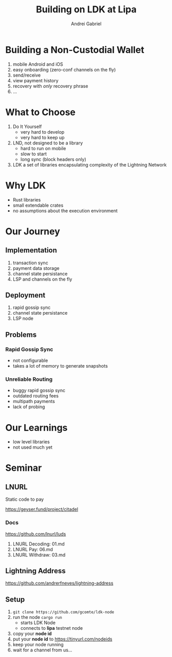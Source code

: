 #+AUTHOR: Andrei
#+AUTHOR: Gabriel
#+TITLE: Building on LDK at Lipa
#+LANGUAGE: en
#+OPTIONS: creator:nil
#+OPTIONS: email:nil
#+OPTIONS: html-postamble:nil
#+OPTIONS: html-scripts:nil
#+OPTIONS: num:nil
#+OPTIONS: reveal_history:t
#+OPTIONS: timestamp:nil
#+OPTIONS: toc:nil
#+OPTIONS: ^:nil

* Building a Non-Custodial Wallet
#+ATTR_REVEAL: :frag (appear)
1. mobile Android and iOS
2. easy onboarding (zero-conf channels on the fly)
3. send/receive
4. view payment history
5. recovery with /only/ recovery phrase
6. ...

* What to Choose
#+ATTR_REVEAL: :frag (appear)
1. Do It Yourself
   - very hard to develop
   - very hard to keep up
2. LND, not designed to be a library
   - hard to run on mobile
   - slow to start
   - long sync (block headers only)
3. LDK
   a set of libraries encapsulating complexity of the Lightning Network

* Why LDK
- Rust libraries
- small extendable crates
- no assumptions about the execution environment

* Our Journey
** Implementation
#+ATTR_REVEAL: :frag (appear)
1. transaction sync
2. payment data storage
3. channel state persistance
4. LSP and channels on the fly
** Deployment
#+ATTR_REVEAL: :frag (appear)
1. rapid gossip sync
2. channel state persistance
3. LSP node
** Problems
*** Rapid Gossip Sync
- not configurable
- takes a lot of memory to generate snapshots
*** Unreliable Routing
#+ATTR_REVEAL: :frag (appear)
- buggy rapid gossip sync
- outdated routing fees
- multipath payments
- lack of probing

* Our Learnings
- low level libraries
- not used much yet

* Seminar
** LNURL
#+ATTR_REVEAL: :frag (appear)
Static code to pay
#+ATTR_REVEAL: :frag (appear)
https://geyser.fund/project/citadel
*** Docs
https://github.com/lnurl/luds
1. LNURL Decoding: 01.md
2. LNURL Pay: 06.md
3. LNURL Withdraw: 03.md
** Lightning Address
#+ATTR_REVEAL: :frag (appear)
https://github.com/andrerfneves/lightning-address
** Setup
1. =git clone https://github.com/gcomte/ldk-node=
2. run the node =cargo run=
   - starts LDK Node
   - connects to *lipa* testnet node
3. copy your *node id*
4. put your *node id* to https://tinyurl.com/nodeids
5. keep your node running
6. wait for a channel from us...
